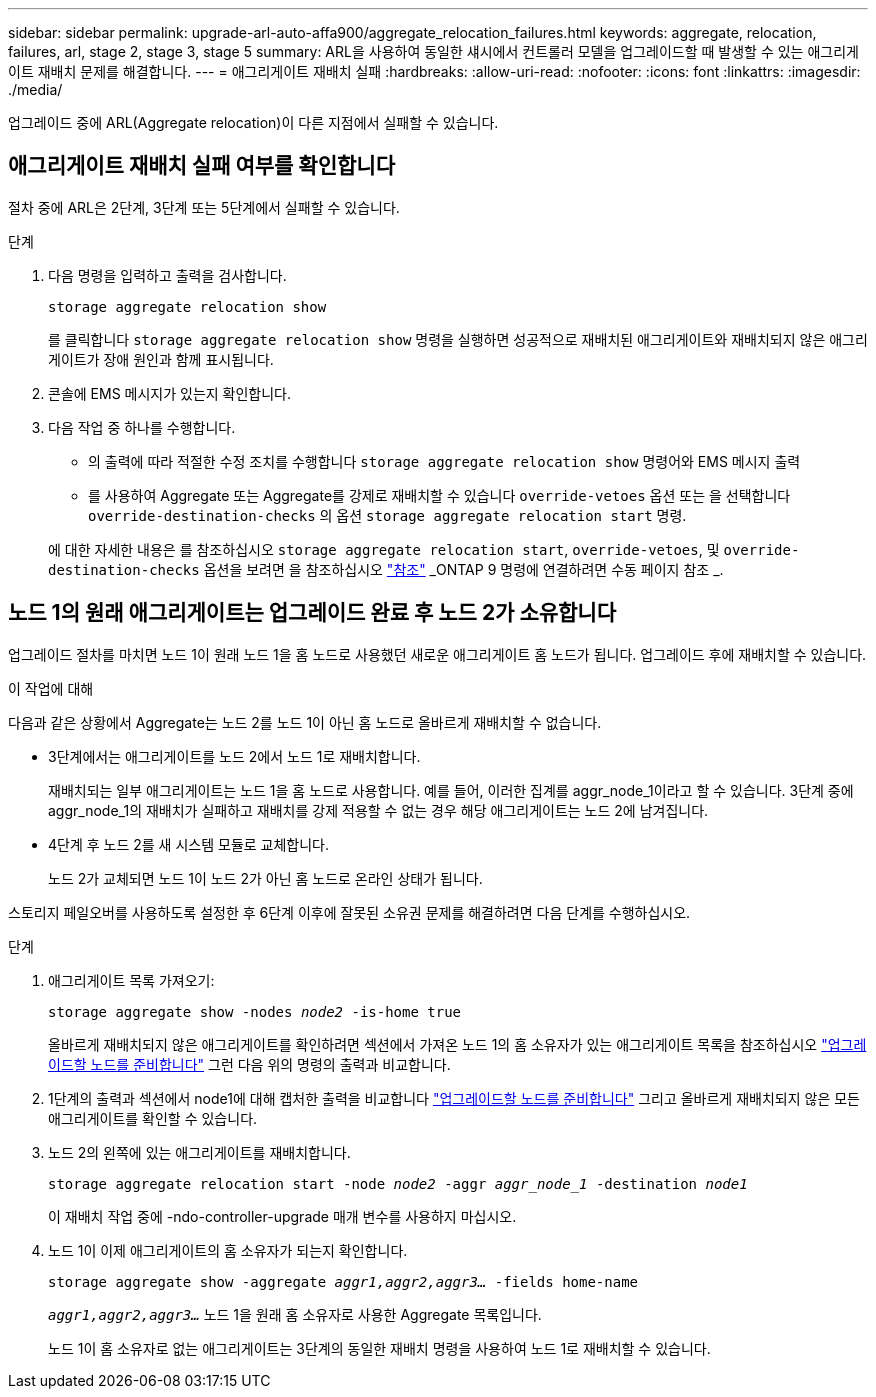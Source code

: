 ---
sidebar: sidebar 
permalink: upgrade-arl-auto-affa900/aggregate_relocation_failures.html 
keywords: aggregate, relocation, failures, arl, stage 2, stage 3, stage 5 
summary: ARL을 사용하여 동일한 섀시에서 컨트롤러 모델을 업그레이드할 때 발생할 수 있는 애그리게이트 재배치 문제를 해결합니다. 
---
= 애그리게이트 재배치 실패
:hardbreaks:
:allow-uri-read: 
:nofooter: 
:icons: font
:linkattrs: 
:imagesdir: ./media/


[role="lead"]
업그레이드 중에 ARL(Aggregate relocation)이 다른 지점에서 실패할 수 있습니다.



== 애그리게이트 재배치 실패 여부를 확인합니다

절차 중에 ARL은 2단계, 3단계 또는 5단계에서 실패할 수 있습니다.

.단계
. 다음 명령을 입력하고 출력을 검사합니다.
+
`storage aggregate relocation show`

+
를 클릭합니다 `storage aggregate relocation show` 명령을 실행하면 성공적으로 재배치된 애그리게이트와 재배치되지 않은 애그리게이트가 장애 원인과 함께 표시됩니다.

. 콘솔에 EMS 메시지가 있는지 확인합니다.
. 다음 작업 중 하나를 수행합니다.
+
** 의 출력에 따라 적절한 수정 조치를 수행합니다 `storage aggregate relocation show` 명령어와 EMS 메시지 출력
** 를 사용하여 Aggregate 또는 Aggregate를 강제로 재배치할 수 있습니다 `override-vetoes` 옵션 또는 을 선택합니다 `override-destination-checks` 의 옵션 `storage aggregate relocation start` 명령.


+
에 대한 자세한 내용은 를 참조하십시오 `storage aggregate relocation start`, `override-vetoes`, 및 `override-destination-checks` 옵션을 보려면 을 참조하십시오 link:other_references.html["참조"] _ONTAP 9 명령에 연결하려면 수동 페이지 참조 _.





== 노드 1의 원래 애그리게이트는 업그레이드 완료 후 노드 2가 소유합니다

업그레이드 절차를 마치면 노드 1이 원래 노드 1을 홈 노드로 사용했던 새로운 애그리게이트 홈 노드가 됩니다. 업그레이드 후에 재배치할 수 있습니다.

.이 작업에 대해
다음과 같은 상황에서 Aggregate는 노드 2를 노드 1이 아닌 홈 노드로 올바르게 재배치할 수 없습니다.

* 3단계에서는 애그리게이트를 노드 2에서 노드 1로 재배치합니다.
+
재배치되는 일부 애그리게이트는 노드 1을 홈 노드로 사용합니다. 예를 들어, 이러한 집계를 aggr_node_1이라고 할 수 있습니다. 3단계 중에 aggr_node_1의 재배치가 실패하고 재배치를 강제 적용할 수 없는 경우 해당 애그리게이트는 노드 2에 남겨집니다.

* 4단계 후 노드 2를 새 시스템 모듈로 교체합니다.
+
노드 2가 교체되면 노드 1이 노드 2가 아닌 홈 노드로 온라인 상태가 됩니다.



스토리지 페일오버를 사용하도록 설정한 후 6단계 이후에 잘못된 소유권 문제를 해결하려면 다음 단계를 수행하십시오.

.단계
. 애그리게이트 목록 가져오기:
+
`storage aggregate show -nodes _node2_ -is-home true`

+
올바르게 재배치되지 않은 애그리게이트를 확인하려면 섹션에서 가져온 노드 1의 홈 소유자가 있는 애그리게이트 목록을 참조하십시오 link:prepare_nodes_for_upgrade.html["업그레이드할 노드를 준비합니다"] 그런 다음 위의 명령의 출력과 비교합니다.

. 1단계의 출력과 섹션에서 node1에 대해 캡처한 출력을 비교합니다 link:prepare_nodes_for_upgrade.html["업그레이드할 노드를 준비합니다"] 그리고 올바르게 재배치되지 않은 모든 애그리게이트를 확인할 수 있습니다.
. 노드 2의 왼쪽에 있는 애그리게이트를 재배치합니다.
+
`storage aggregate relocation start -node _node2_ -aggr _aggr_node_1_ -destination _node1_`

+
이 재배치 작업 중에 -ndo-controller-upgrade 매개 변수를 사용하지 마십시오.

. 노드 1이 이제 애그리게이트의 홈 소유자가 되는지 확인합니다.
+
`storage aggregate show -aggregate _aggr1,aggr2,aggr3..._ -fields home-name`

+
`_aggr1,aggr2,aggr3..._` 노드 1을 원래 홈 소유자로 사용한 Aggregate 목록입니다.

+
노드 1이 홈 소유자로 없는 애그리게이트는 3단계의 동일한 재배치 명령을 사용하여 노드 1로 재배치할 수 있습니다.


